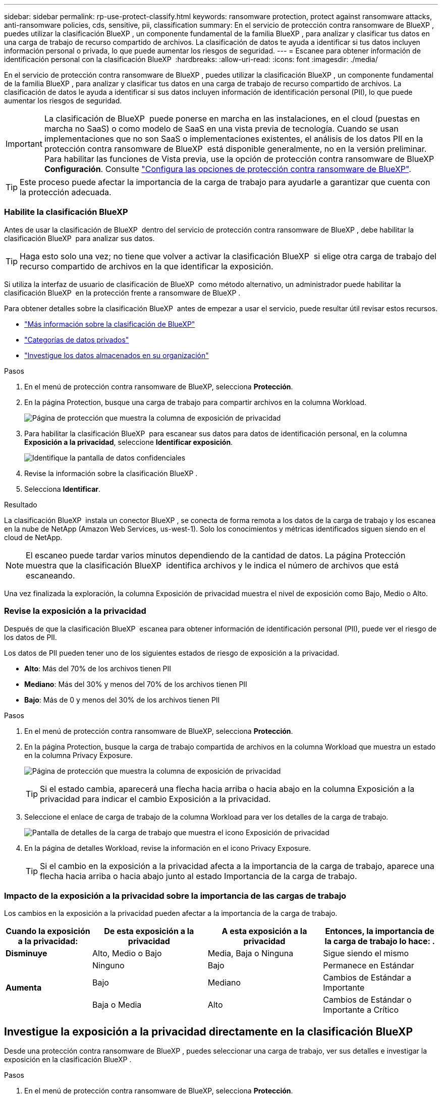 ---
sidebar: sidebar 
permalink: rp-use-protect-classify.html 
keywords: ransomware protection, protect against ransomware attacks, anti-ransomware policies, cds, sensitive, pii, classification 
summary: En el servicio de protección contra ransomware de BlueXP , puedes utilizar la clasificación BlueXP , un componente fundamental de la familia BlueXP , para analizar y clasificar tus datos en una carga de trabajo de recurso compartido de archivos. La clasificación de datos te ayuda a identificar si tus datos incluyen información personal o privada, lo que puede aumentar los riesgos de seguridad. 
---
= Escanee para obtener información de identificación personal con la clasificación BlueXP 
:hardbreaks:
:allow-uri-read: 
:icons: font
:imagesdir: ./media/


[role="lead"]
En el servicio de protección contra ransomware de BlueXP , puedes utilizar la clasificación BlueXP , un componente fundamental de la familia BlueXP , para analizar y clasificar tus datos en una carga de trabajo de recurso compartido de archivos. La clasificación de datos le ayuda a identificar si sus datos incluyen información de identificación personal (PII), lo que puede aumentar los riesgos de seguridad.


IMPORTANT: La clasificación de BlueXP  puede ponerse en marcha en las instalaciones, en el cloud (puestas en marcha no SaaS) o como modelo de SaaS en una vista previa de tecnología. Cuando se usan implementaciones que no son SaaS o implementaciones existentes, el análisis de los datos PII en la protección contra ransomware de BlueXP  está disponible generalmente, no en la versión preliminar. Para habilitar las funciones de Vista previa, use la opción de protección contra ransomware de BlueXP  *Configuración*. Consulte link://rp-use-settings-html["Configura las opciones de protección contra ransomware de BlueXP"].


TIP: Este proceso puede afectar la importancia de la carga de trabajo para ayudarle a garantizar que cuenta con la protección adecuada.



=== Habilite la clasificación BlueXP

Antes de usar la clasificación de BlueXP  dentro del servicio de protección contra ransomware de BlueXP , debe habilitar la clasificación BlueXP  para analizar sus datos.


TIP: Haga esto solo una vez; no tiene que volver a activar la clasificación BlueXP  si elige otra carga de trabajo del recurso compartido de archivos en la que identificar la exposición.

Si utiliza la interfaz de usuario de clasificación de BlueXP  como método alternativo, un administrador puede habilitar la clasificación BlueXP  en la protección frente a ransomware de BlueXP .

Para obtener detalles sobre la clasificación BlueXP  antes de empezar a usar el servicio, puede resultar útil revisar estos recursos.

* https://docs.netapp.com/us-en/bluexp-classification/concept-cloud-compliance.html["Más información sobre la clasificación de BlueXP"^]
* https://docs.netapp.com/us-en/bluexp-classification/reference-private-data-categories.html["Categorías de datos privados"^]
* https://docs.netapp.com/us-en/bluexp-classification/task-investigate-data.html["Investigue los datos almacenados en su organización"^]


.Pasos
. En el menú de protección contra ransomware de BlueXP, selecciona *Protección*.
. En la página Protection, busque una carga de trabajo para compartir archivos en la columna Workload.
+
image:screen-protection-sensitive-preview-column.png["Página de protección que muestra la columna de exposición de privacidad"]

. Para habilitar la clasificación BlueXP  para escanear sus datos para datos de identificación personal, en la columna *Exposición a la privacidad*, seleccione *Identificar exposición*.
+
image:screen-protection-sensitive-data.png["Identifique la pantalla de datos confidenciales"]

. Revise la información sobre la clasificación BlueXP .
. Selecciona *Identificar*.


.Resultado
La clasificación BlueXP  instala un conector BlueXP , se conecta de forma remota a los datos de la carga de trabajo y los escanea en la nube de NetApp (Amazon Web Services, us-west-1). Solo los conocimientos y métricas identificados siguen siendo en el cloud de NetApp.


NOTE: El escaneo puede tardar varios minutos dependiendo de la cantidad de datos. La página Protección muestra que la clasificación BlueXP  identifica archivos y le indica el número de archivos que está escaneando.

Una vez finalizada la exploración, la columna Exposición de privacidad muestra el nivel de exposición como Bajo, Medio o Alto.



=== Revise la exposición a la privacidad

Después de que la clasificación BlueXP  escanea para obtener información de identificación personal (PII), puede ver el riesgo de los datos de PII.

Los datos de PII pueden tener uno de los siguientes estados de riesgo de exposición a la privacidad.

* *Alto*: Más del 70% de los archivos tienen PII
* *Mediano*: Más del 30% y menos del 70% de los archivos tienen PII
* *Bajo*: Más de 0 y menos del 30% de los archivos tienen PII


.Pasos
. En el menú de protección contra ransomware de BlueXP, selecciona *Protección*.
. En la página Protection, busque la carga de trabajo compartida de archivos en la columna Workload que muestra un estado en la columna Privacy Exposure.
+
image:screen-protection-sensitive-preview-column-medium.png["Página de protección que muestra la columna de exposición de privacidad"]

+

TIP: Si el estado cambia, aparecerá una flecha hacia arriba o hacia abajo en la columna Exposición a la privacidad para indicar el cambio Exposición a la privacidad.

. Seleccione el enlace de carga de trabajo de la columna Workload para ver los detalles de la carga de trabajo.
+
image:screen-protection-workload-details-privacy-exposure.png["Pantalla de detalles de la carga de trabajo que muestra el icono Exposición de privacidad"]

. En la página de detalles Workload, revise la información en el icono Privacy Exposure.
+

TIP: Si el cambio en la exposición a la privacidad afecta a la importancia de la carga de trabajo, aparece una flecha hacia arriba o hacia abajo junto al estado Importancia de la carga de trabajo.





=== Impacto de la exposición a la privacidad sobre la importancia de las cargas de trabajo

Los cambios en la exposición a la privacidad pueden afectar a la importancia de la carga de trabajo.

[cols="15,20a,20,20"]
|===
| Cuando la exposición a la privacidad: | De esta exposición a la privacidad | A esta exposición a la privacidad | Entonces, la importancia de la carga de trabajo lo hace: . 


| *Disminuye*  a| 
Alto, Medio o Bajo
| Media, Baja o Ninguna | Sigue siendo el mismo 


.3+| *Aumenta*  a| 
Ninguno
| Bajo | Permanece en Estándar 


| Bajo  a| 
Mediano
| Cambios de Estándar a Importante 


| Baja o Media  a| 
Alto
| Cambios de Estándar o Importante a Crítico 
|===


== Investigue la exposición a la privacidad directamente en la clasificación BlueXP 

Desde una protección contra ransomware de BlueXP , puedes seleccionar una carga de trabajo, ver sus detalles e investigar la exposición en la clasificación BlueXP .

.Pasos
. En el menú de protección contra ransomware de BlueXP, selecciona *Protección*.
. En la página Protection, busque la carga de trabajo compartida de archivos en la columna Workload que muestra un estado en la columna Privacy Exposure.
+
image:screen-protection-sensitive-preview-column-medium.png["Página de protección que muestra la columna de exposición de privacidad"]

. Seleccione la carga de trabajo en la columna Workload para ver sus detalles.
+
image:screen-protection-workload-details-privacy-exposure.png["Pantalla de detalles de la carga de trabajo que muestra el panel Exposición de privacidad"]

. En la página de detalles Workload, revise la información en el icono Privacy Exposure.
. Para investigar la exposición en la clasificación BlueXP , seleccione *Investigar*.
+
El servicio de clasificación BlueXP  se abre para mostrar la pestaña Investigación.

+
image:screen-protection-classification-investigation.png["Clasificación de BlueXP"]

. Revise la información en la pestaña Investigación.
. Para volver al servicio de protección contra ransomware de BlueXP , selecciona *Volver a la protección contra ransomware de BlueXP *.




== Si quiere más información

Para obtener más información sobre la clasificación de BlueXP , consulte los siguientes temas de clasificación de BlueXP :

* https://docs.netapp.com/us-en/bluexp-classification/concept-cloud-compliance.html["Más información sobre la clasificación de BlueXP"^]
* https://docs.netapp.com/us-en/bluexp-classification/reference-private-data-categories.html["Categorías de datos privados"^]
* https://docs.netapp.com/us-en/bluexp-classification/task-investigate-data.html["Investigue los datos almacenados en su organización"^]

